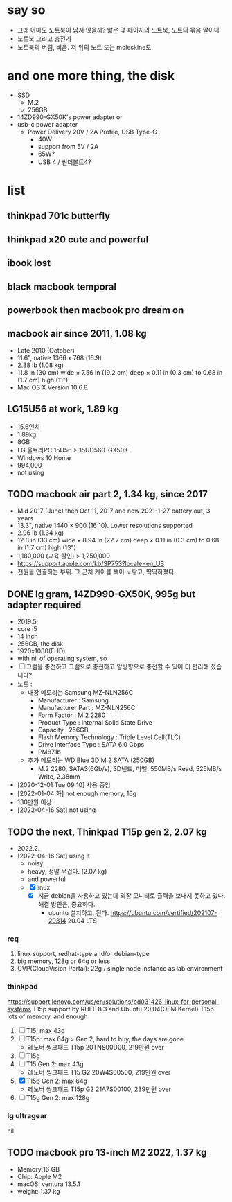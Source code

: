 * say so

- 그래 아마도 노트북이 남지 않을까? 앏은 몇 페이지의 노트북, 노트의 묶음 말이다
- 노트북 그리고 충전기
- 노트북의 버림, 비움. 저 위의 노트 또는 moleskine도

* and one more thing, the disk

- SSD
  - M.2
  - 256GB
- 14ZD990-GX50K's power adapter or
- usb-c power adapter
  - Power Delivery 20V / 2A Profile, USB Type-C
    - 40W
    - support from 5V / 2A
    - 65W?
    - USB 4 / 썬더볼트4?

* list

** thinkpad 701c butterfly
** thinkpad x20 cute and powerful
** ibook lost
** black macbook temporal
** powerbook then macbook pro dream on
** macbook air since 2011, 1.08 kg

- Late 2010 (October)
- 11.6", native 1366 x 768 (16:9)
- 2.38 lb (1.08 kg)
- 11.8 in (30 cm) wide × 7.56 in (19.2 cm) deep × 0.11 in (0.3 cm) to 0.68 in (1.7 cm) high (11")
- Mac OS X Version 10.6.8

** LG15U56 at work, 1.89 kg

- 15.6인치
- 1.89kg
- 8GB
- LG 울트라PC 15U56 > 15UD560-GX50K
- Windows 10 Home
- 994,000
- not using

** TODO macbook air part 2, 1.34 kg, since 2017

- Mid 2017 (June) then Oct 11, 2017 and now 2021-1-27 battery out, 3 years
- 13.3", native 1440 × 900 (16:10). Lower resolutions supported
- 2.96 lb (1.34 kg)
- 12.8 in (33 cm) wide × 8.94 in (22.7 cm) deep × 0.11 in (0.3 cm) to 0.68 in (1.7 cm) high (13")
- 1,180,000 (교육 할인) > 1,250,000
- https://support.apple.com/kb/SP753?locale=en_US
- 전원을 연결하는 부위. 그 근처 케이블 색이 노랗고, 딱딱하졌다. 

** DONE lg gram, 14ZD990-GX50K, 995g but adapter required

- 2019.5.
- core i5
- 14 inch
- 256GB, the disk
- 1920x1080(FHD)
- with nil of operating system, so
- [ ] 그램을 충전하고 그램으로 충전하고
  양방향으로 충전할 수 있어 더 편리해 졌습니다?
- 노트 :
  - 내장 메모리는 Samsung MZ-NLN256C
    - Manufacturer : Samsung
    - Manufacturer Part : MZ-NLN256C
    - Form Factor : M.2 2280
    - Product Type : Internal Solid State Drive 
    - Capacity : 256GB
    - Flash Memory Technology : Triple Level Cell(TLC)
    - Drive Interface Type : SATA 6.0 Gbps
    - PM871b
  - 추가 메모리는 WD Blue 3D M.2 SATA (250GB)
    - M.2 2280, SATA3(6Gb/s), 3D낸드, 마벨, 550MB/s Read, 525MB/s Write, 2.38mm
- [2020-12-01 Tue 09:10] 사용 중임
- [2022-01-04 화] not enough memory, 16g
- 130만원 이상
- [2022-04-16 Sat] not using

** TODO the next, Thinkpad T15p gen 2, 2.07 kg

- 2022.2.
- [2022-04-16 Sat] using it
  - noisy
  - heavy, 정말 무겁다. (2.07 kg)
  - and powerful
  - [X] linux
    - [X] 지금 debian을 사용하고 있는데 외장 모니터로 출력을 보내지 못하고 있다. 해결 방안은, 중요하다.
      - ubuntu 설치하고, 된다. https://ubuntu.com/certified/202107-29314 20.04 LTS

*** req

1. linux support, redhat-type and/or debian-type
2. big memory, 128g or 64g or less
3. CVP(CloudVision Portal): 22g / single node instance as lab environment

*** thinkpad

https://support.lenovo.com/us/en/solutions/pd031426-linux-for-personal-systems
T15p support by RHEL 8.3 and Ubuntu 20.04(OEM Kernel)
T15p lots of memory, and enough

1. [ ] T15: max 43g
2. [ ] T15p: max 64g > Gen 2, hard to buy, the days are gone
   - 레노버 씽크패드 T15p 20TNS00D00, 219만원 over
3. [ ] T15g
4. [ ] T15 Gen 2: max 43g
   - 레노버 씽크패드 T15 G2 20W4S00500, 219만원 over
5. [X] T15p Gen 2: max 64g
   - 레노버 씽크패드 T15p G2 21A7S00100, 239만원 over
6. [ ] T15g Gen 2: max 128g

*** lg ultragear

nil
** TODO macbook pro 13-inch M2 2022, 1.37 kg

- Memory:16 GB
- Chip: Apple M2
- macOS: ventura 13.5.1
- weight: 1.37 kg
